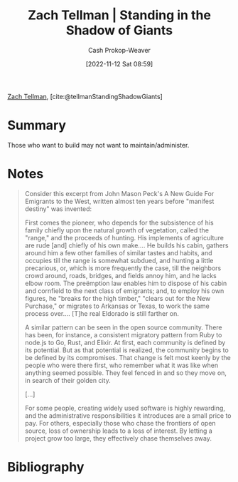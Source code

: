 :PROPERTIES:
:ROAM_REFS: [cite:@tellmanStandingShadowGiants]
:ID:       b6ec05a1-d6cf-4342-9d4a-7ca50521a478
:LAST_MODIFIED: [2023-09-05 Tue 20:20]
:END:
#+title: Zach Tellman | Standing in the Shadow of Giants
#+hugo_custom_front_matter: :slug "b6ec05a1-d6cf-4342-9d4a-7ca50521a478"
#+author: Cash Prokop-Weaver
#+date: [2022-11-12 Sat 08:59]
#+filetags: :reference:

[[id:cf4225ad-fa19-419e-90a6-bac3b45d1764][Zach Tellman]], [cite:@tellmanStandingShadowGiants]

* Summary
Those who want to build may not want to maintain/administer.
* Notes

#+begin_quote
Consider this excerpt from John Mason Peck's A New Guide For Emigrants to the West, written almost ten years before "manifest destiny" was invented:

First comes the pioneer, who depends for the subsistence of his family chiefly upon the natural growth of vegetation, called the "range," and the proceeds of hunting. His implements of agriculture are rude [and] chiefly of his own make…. He builds his cabin, gathers around him a few other families of similar tastes and habits, and occupies till the range is somewhat subdued, and hunting a little precarious, or, which is more frequently the case, till the neighbors crowd around, roads, bridges, and fields annoy him, and he lacks elbow room. The preëmption law enables him to dispose of his cabin and cornfield to the next class of emigrants; and, to employ his own figures, he "breaks for the high timber," "clears out for the New Purchase," or migrates to Arkansas or Texas, to work the same process over…. [T]he real Eldorado is still farther on.

A similar pattern can be seen in the open source community. There has been, for instance, a consistent migratory pattern from Ruby to node.js to Go, Rust, and Elixir. At first, each community is defined by its potential. But as that potential is realized, the community begins to be defined by its compromises. That change is felt most keenly by the people who were there first, who remember what it was like when anything seemed possible. They feel fenced in and so they move on, in search of their golden city.

[...]

For some people, creating widely used software is highly rewarding, and the administrative responsibilities it introduces are a small price to pay. For others, especially those who chase the frontiers of open source, loss of ownership leads to a loss of interest. By letting a project grow too large, they effectively chase themselves away.
#+end_quote

* Flashcards :noexport:
* Bibliography
#+print_bibliography:
